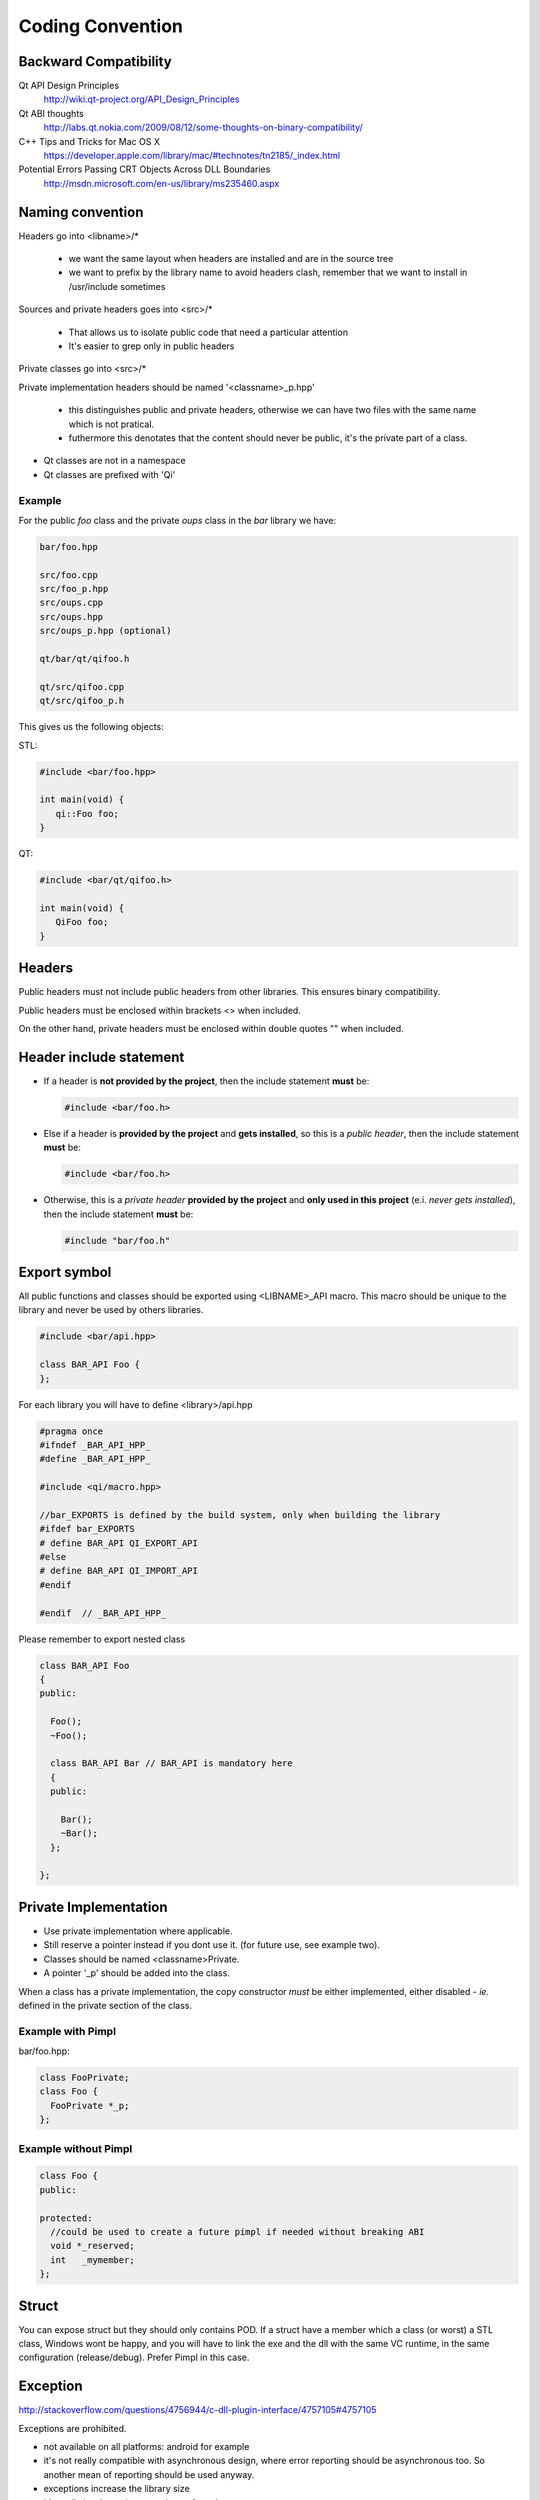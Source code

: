 .. _std-code-convention:

Coding Convention
=================

Backward Compatibility
----------------------

Qt API Design Principles
  http://wiki.qt-project.org/API_Design_Principles

Qt ABI thoughts
  http://labs.qt.nokia.com/2009/08/12/some-thoughts-on-binary-compatibility/

C++ Tips and Tricks for Mac OS X
  https://developer.apple.com/library/mac/#technotes/tn2185/_index.html

Potential Errors Passing CRT Objects Across DLL Boundaries
  http://msdn.microsoft.com/en-us/library/ms235460.aspx

Naming convention
-----------------

Headers go into <libname>/*

  - we want the same layout when headers are installed and are in the source tree
  - we want to prefix by the library name to avoid headers clash, remember that we want to install in /usr/include sometimes

Sources and private headers goes into <src>/*

  - That allows us to isolate public code that need a particular attention
  - It's easier to grep only in public headers

Private classes go into <src>/*

Private implementation headers should be named '<classname>_p.hpp'

  - this distinguishes public and private headers, otherwise we can have two files with the same name which is not pratical.
  - futhermore this denotates that the content should never be public, it's the private part of a class.

- Qt classes are not in a namespace
- Qt classes are prefixed with 'Qi'

Example
+++++++
For the public *foo* class and the private *oups* class in the *bar* library we have:

.. code-block:: console

  bar/foo.hpp

  src/foo.cpp
  src/foo_p.hpp
  src/oups.cpp
  src/oups.hpp
  src/oups_p.hpp (optional)

  qt/bar/qt/qifoo.h

  qt/src/qifoo.cpp
  qt/src/qifoo_p.h


This gives us the following objects:

STL:

.. code-block:: cpp

  #include <bar/foo.hpp>

  int main(void) {
     qi::Foo foo;
  }

QT:

.. code-block:: cpp

  #include <bar/qt/qifoo.h>

  int main(void) {
     QiFoo foo;
  }

Headers
-------

Public headers must not include public headers from other libraries. This
ensures binary compatibility.

Public headers must be enclosed within brackets <> when included.

On the other hand, private headers must be enclosed within double quotes "" when
included.

Header include statement
------------------------

* If a header is **not provided by the project**, then the include statement
  **must** be:

  .. code-block:: cpp

    #include <bar/foo.h>

* Else if a header is **provided by the project** and **gets installed**, so this is a
  *public header*, then the include statement **must** be:

  .. code-block:: cpp

    #include <bar/foo.h>

* Otherwise, this is a *private header* **provided by the project** and
  **only used in this project** (e.i. *never gets installed*), then the include
  statement **must** be:

  .. code-block:: cpp

    #include "bar/foo.h"

Export symbol
-------------

All public functions and classes should be exported using <LIBNAME>_API macro. This macro should be unique to the library and never be used by others libraries.

.. code-block:: cpp

  #include <bar/api.hpp>

  class BAR_API Foo {
  };

For each library you will have to define <library>/api.hpp

.. code-block:: cpp

  #pragma once
  #ifndef _BAR_API_HPP_
  #define _BAR_API_HPP_

  #include <qi/macro.hpp>

  //bar_EXPORTS is defined by the build system, only when building the library
  #ifdef bar_EXPORTS
  # define BAR_API QI_EXPORT_API
  #else
  # define BAR_API QI_IMPORT_API
  #endif

  #endif  // _BAR_API_HPP_


Please remember to export nested class

.. code-block:: cpp

  class BAR_API Foo
  {
  public:

    Foo();
    ~Foo();

    class BAR_API Bar // BAR_API is mandatory here
    {
    public:

      Bar();
      ~Bar();
    };

  };

Private Implementation
----------------------

- Use private implementation where applicable.
- Still reserve a pointer instead if you dont use it. (for future use, see
  example two).
- Classes should be named <classname>Private.
- A pointer '_p' should be added into the class.

When a class has a private implementation, the copy constructor *must* be either
implemented, either disabled - *ie.* defined in the private section of the class.


Example with Pimpl
++++++++++++++++++

bar/foo.hpp:

.. code-block:: cpp

  class FooPrivate;
  class Foo {
    FooPrivate *_p;
  };


Example without Pimpl
+++++++++++++++++++++

.. code-block:: cpp

  class Foo {
  public:

  protected:
    //could be used to create a future pimpl if needed without breaking ABI
    void *_reserved;
    int   _mymember;
  };


Struct
------

You can expose struct but they should only contains POD. If a struct have a member which a class (or worst) a STL class, Windows wont be happy, and you will have to link
the exe and the dll with the same VC runtime, in the same configuration (release/debug). Prefer Pimpl in this case.

Exception
---------

http://stackoverflow.com/questions/4756944/c-dll-plugin-interface/4757105#4757105

Exceptions are prohibited.

- not available on all platforms: android for example
- it's not really compatible with asynchronous design, where error reporting should be asynchronous too. So another mean of reporting should be used anyway.
- exceptions increase the library size
- it's really hard to write exception-safe code
- Exception catching of a user defined type in a binary other than the one which threw the exception requires a typeinfo lookup. (and rtti do not work well accross dll boundary http://gcc.gnu.org/faq.html#dso)
- it break ABI: memory allocated in one place should be deallocated in the same place (remember that object do not have the same size in release/debug with MSVC), so if user catch a ref, this can crash.
- Avoiding leak is really hard (all function should handle exceptions):

.. code-block:: c++

  A *a = new A();
  //this leak a A*
  functionthatthrow();

even more harder:

.. code-block:: c++

  //GenericObject that throw in operator= sometime
  class EvilObject;
  std::list<EvilObject> evilList;

  //simple function, that do not look evil, but can throw nevertheless,
  //but can you guess what?
  void functionthatdonotthrow(const EvilObject &eo) {
    evilList.push_back(eo);
  }

  void main() {
    EvilObject *eo = new EvilObject;
    //leak, but you cant guess that reading functionthatdonotthrow
    functionthatdonotthrow(*eo);
  }


Iterators
---------

When naming an iterator, simply append "It" after the name of the container.

.. code-block:: c++

  std::vector<int> primeNumbers;
  std::vector<int>::iterator primeNumbersIt;


Enum
----

The name of the enumeration must be singular.

The enumeration values must be prefixed by the name of the enumeration followed by an underscore.

Precise each number and never reorder existing enumerations for ABI compatibility.

.. code-block:: c++

  class Message {
  public:

    enum Type {
      Type_Call = 0,
      Type_Error = 1,
      Type_Answer = 2,
      Type_Event = 3
    };

  };

Always prefer enumerations to booleans for readability.

.. code-block:: c++

  // bad: cannot understand just by reading the line
  Client ds("ip", true);
  // GOOD: easy to read, ok this is keepalive.
  Client ds("ip", Connection_KeepAlive);



Members
-------

- Private members names should be prefixed with underscores.

Arguments
---------

If the argument is IN-OUT then use pointer and avoid reference. The code that use the function is clearer to look at.

.. code-block:: c++

  int     a, b, result;
  bool    check;

  //the & show that the value can be modified
  check = computeButCanFail(a, b, &result);

  //bad... we dont know value will be modified
  check = computeButCanFail(a, b, result);

If the type is a POD (bool, char, short, int, float, double, etc...) use:

.. code-block:: c++

  void setValue(int i);

In all other case use const ref.

.. code-block:: c++

   void setValue(const MyClass &myclass);

Virtual
-------

All class with virtuals should have a virtual destructor to avoid leak.


Interface
---------

Always declare the destructor of an interface pure virtual.

(and provide an implementation to make it compile).

An interface should not be instanciable, so forcing the destrutor to be pure is good.

.. code-block:: c++

  class SocketInterface {
  public:
    //pure virtual destructor
    virtual ~SocketInterface() = 0;

    virtual void onReadyRead();
  };


Global
------

- Never define a global in a library that need code to run.
- always define global static

.. code-block:: c++

   static const std::string titi;       //bad because it call the constructor of std::string
   static std::string titi = "toto";    //bad because it call the constructor of std::string
   static const int i = somefunction(); //bad because it call somefunction
   std::string tutu;                    //very very bad because it's not static to the file and call the constructor of std::string

.. code-block:: c++

   static const std::string *titi = 0; // it's a pointer, so it does not call the std::string constructor
   static const int i = 0;
   static const float f = 2.;

** pointers
-----------

They should never be used to return data to users.
Implement fast copy constructor and operator=. Rely on swap semantic if needed.

Rational:
  Allocation should always be done in the same "space", a library should malloc and free his structure, user code too. Under windows structure do not have the same size between debug and release, this lead to release library not usable in debug build.

** pointer should only be used as input parameter, to pass an array of pointer.

.. code-block: c++

  //BAD an object is created in the socket library, but should be released
  //in the client program
  Message *msg;
  socket.read(&msg);

.. code-block: c++

  //Good, user provide a message to fill
  Message msg;
  socket.read(&msg);


Assert/Exit
-----------

- do not call assert
- do not call exit

Report error the user of the library instead. User then is free to assert/exit as he want. A library should never crash a program delibarately.

assert is only active during debug, you may think that it is enough to use it, but Windows users use debug build (and some developer may too), and they do not want their program to crash because of a lib that do not handle errors correctly.

Assert can be used during developement, but should be removed before going to production.
